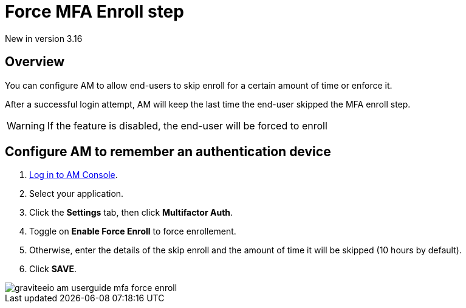 = Force MFA Enroll step
:page-sidebar: am_3_x_sidebar
:page-permalink: am/current/am_userguide_mfa_force_enroll.html
:page-folder: am/user-guide
:page-layout: am

[label label-version]#New in version 3.16#

== Overview

You can configure AM to allow end-users to skip enroll for a certain amount of time or enforce it.

After a successful login attempt, AM will keep the last time the end-user skipped the MFA enroll step.

WARNING: If the feature is disabled, the end-user will be forced to enroll

== Configure AM to remember an authentication device

. link:/am/current/am_userguide_authentication.html[Log in to AM Console^].
. Select your application.
. Click the **Settings** tab, then click **Multifactor Auth**.
. Toggle on **Enable Force Enroll** to force enrollement.
. Otherwise, enter the details of the skip enroll and the amount of time it will be skipped (10 hours by default).
. Click *SAVE*.

image::am/current/graviteeio-am-userguide-mfa-force-enroll.png[]
